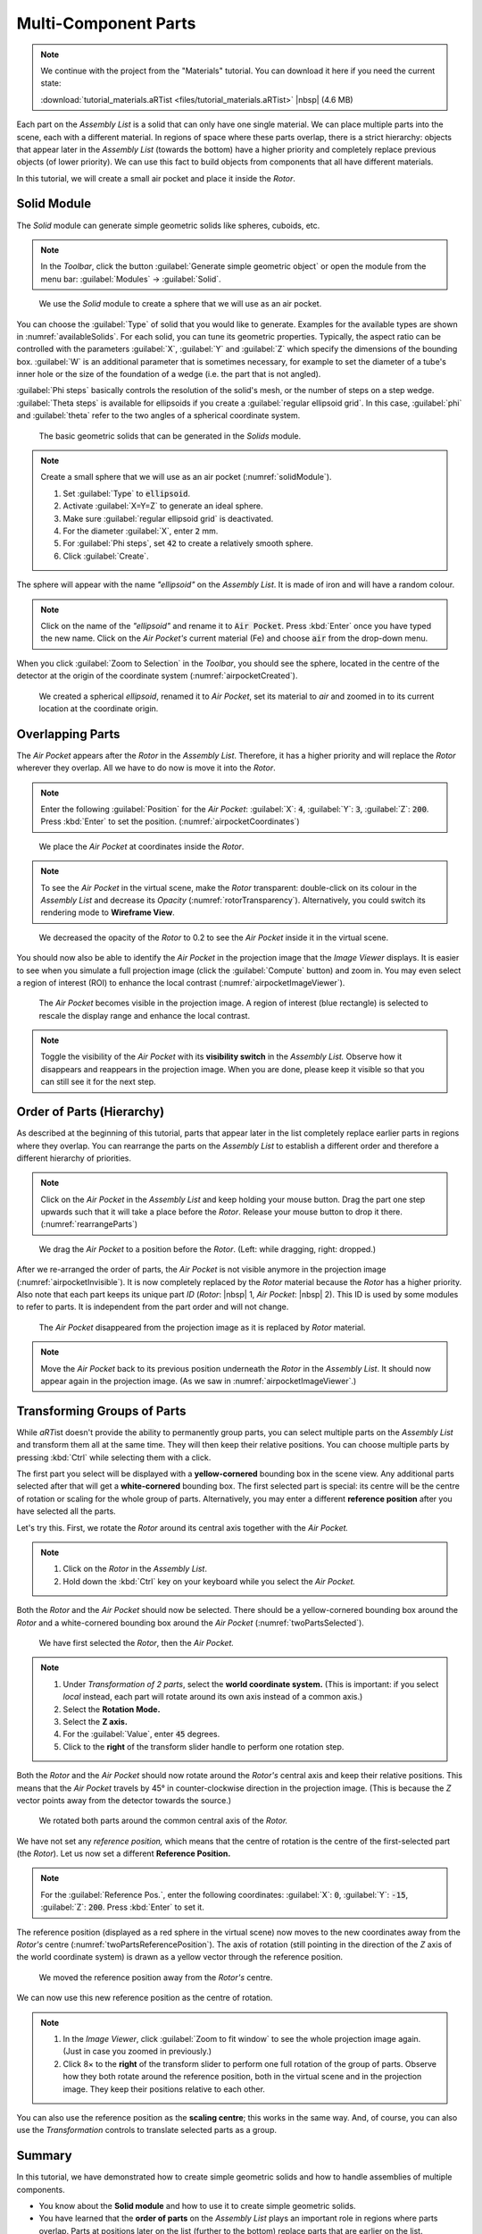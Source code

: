 Multi-Component Parts
=====================

.. note:: We continue with the project from the "Materials" tutorial. You can download it here if you need the current state:

	 :download:`tutorial_materials.aRTist <files/tutorial_materials.aRTist>` |nbsp| (4.6 MB)

Each part on the *Assembly List* is a solid that can only have one single material. We can place multiple parts into the scene, each with a different material. In regions of space where these parts overlap, there is a strict hierarchy: objects that appear later in the *Assembly List* (towards the bottom) have a higher priority and completely replace previous objects (of lower priority). We can use this fact to build objects from components that all have different materials.

In this tutorial, we will create a small air pocket and place it inside the *Rotor*.


Solid Module
-------------

The *Solid* module can generate simple geometric solids like spheres, cuboids, etc.

.. note:: In the *Toolbar*, click the button |icon-solid| :guilabel:`Generate simple geometric object` or open the module from the menu bar: :guilabel:`Modules` → :guilabel:`Solid`.

.. |icon-solid| image:: pictures/icons/32x32_icon-solid.png
    :width: 32

.. _solidModule:
.. figure:: pictures/tutorial-multimaterial-solid-module.png
	:width: 65%

	We use the *Solid* module to create a sphere that we will use as an air pocket.

You can choose the :guilabel:`Type` of solid that you would like to generate. Examples for the available types are shown in :numref:`availableSolids`. For each solid, you can tune its geometric properties. Typically, the aspect ratio can be controlled with the parameters :guilabel:`X`, :guilabel:`Y` and :guilabel:`Z` which specify the dimensions of the bounding box. :guilabel:`W` is an additional parameter that is sometimes necessary, for example to set the diameter of a tube's inner hole or the size of the foundation of a wedge (i.e. the part that is not angled).

:guilabel:`Phi steps` basically controls the resolution of the solid's mesh, or the number of steps on a step wedge. :guilabel:`Theta steps` is available for ellipsoids if you create a :guilabel:`regular ellipsoid grid`. In this case, :guilabel:`phi` and :guilabel:`theta` refer to the two angles of a spherical coordinate system.

.. _availableSolids:
.. figure:: pictures/solids.png
	:width: 90%

	The basic geometric solids that can be generated in the *Solids* module.

.. note:: Create a small sphere that we will use as an air pocket (:numref:`solidModule`).

	1. Set :guilabel:`Type` to :code:`ellipsoid`.
	2. Activate :guilabel:`X=Y=Z` to generate an ideal sphere.
	3. Make sure :guilabel:`regular ellipsoid grid` is deactivated.
	4. For the diameter :guilabel:`X`, enter :code:`2` mm.
	5. For :guilabel:`Phi steps`, set :code:`42` to create a relatively smooth sphere.
	6. Click :guilabel:`Create`.

The sphere will appear with the name *"ellipsoid"* on the *Assembly List*. It is made of iron and will have a random colour.

.. note:: Click on the name of the *"ellipsoid"* and rename it to :code:`Air Pocket`. Press :kbd:`Enter` once you have typed the new name. Click on the *Air Pocket's* current material (Fe) and choose :code:`air` from the drop-down menu.

When you click |icon-zoom-to-selection| :guilabel:`Zoom to Selection` in the *Toolbar*, you should see the sphere, located in the centre of the detector at the origin of the coordinate system (:numref:`airpocketCreated`).

.. |icon-zoom-to-selection| image:: pictures/icons/32x32_zoom-select.png
    :width: 32

.. _airpocketCreated:
.. figure:: pictures/tutorial-multimaterial-airpocket-created.png
	:width: 100%

	We created a spherical *ellipsoid*, renamed it to *Air Pocket*, set its material to *air* and zoomed in to its current location at the coordinate origin.


Overlapping Parts
-----------------

The *Air Pocket* appears after the *Rotor* in the *Assembly List*. Therefore, it has a higher priority and will replace the *Rotor* wherever they overlap. All we have to do now is move it into the *Rotor*.

.. note:: Enter the following :guilabel:`Position` for the *Air Pocket*: :guilabel:`X`: :code:`4`, :guilabel:`Y`: :code:`3`, :guilabel:`Z`: :code:`200`. Press :kbd:`Enter` to set the position. (:numref:`airpocketCoordinates`)

.. _airpocketCoordinates:
.. figure:: pictures/tutorial-multimaterial-airpocket-coordinates.png
	:width: 40%

	We place the *Air Pocket* at coordinates inside the *Rotor*.

.. note:: To see the *Air Pocket* in the virtual scene, make the *Rotor* transparent: double-click on its colour in the *Assembly List* and decrease its *Opacity* (:numref:`rotorTransparency`). Alternatively, you could switch its rendering mode to |icon-wireframe| **Wireframe View**.

.. |icon-wireframe| image:: pictures/icons/32x32_switch-wireframe.png
    :width: 32

.. _rotorTransparency:
.. figure:: pictures/tutorial-multimaterial-rotor-transparency.png
	:width: 100%

	We decreased the opacity of the *Rotor* to 0.2 to see the *Air Pocket* inside it in the virtual scene.

You should now also be able to identify the *Air Pocket* in the projection image that the *Image Viewer* displays. It is easier to see when you simulate a full projection image (click the |icon-run| :guilabel:`Compute` button) and zoom in. You may even select a region of interest (ROI) to enhance the local contrast (:numref:`airpocketImageViewer`).

.. |icon-run| image:: pictures/icons/32x32_compute-radiography.png
    :width: 32

.. _airpocketImageViewer:
.. figure:: pictures/tutorial-multimaterial-imageviewer-airpocket.png
	:width: 40%

	The *Air Pocket* becomes visible in the projection image. A region of interest (blue rectangle) is selected to rescale the display range and enhance the local contrast.

.. note:: Toggle the visibility of the *Air Pocket* with its |icon-visible| **visibility switch** in the *Assembly List.* Observe how it disappears and reappears in the projection image. When you are done, please keep it visible so that you can still see it for the next step.

.. |icon-visible| image:: pictures/icons/16x16_object-visible-on.png
    :width: 16


Order of Parts (Hierarchy)
---------------------------

As described at the beginning of this tutorial, parts that appear later in the list completely replace earlier parts in regions where they overlap. You can rearrange the parts on the *Assembly List* to establish a different order and therefore a different hierarchy of priorities.

.. note:: Click on the *Air Pocket* in the *Assembly List* and keep holding your mouse button. Drag the part one step upwards such that it will take a place before the *Rotor*. Release your mouse button to drop it there. (:numref:`rearrangeParts`)

.. _rearrangeParts:
.. figure:: pictures/tutorial-multimaterial-rearrange-parts.png
	:width: 85%

	We drag the *Air Pocket* to a position before the *Rotor*. (Left: while dragging, right: dropped.)

After we re-arranged the order of parts, the *Air Pocket* is not visible anymore in the projection image (:numref:`airpocketInvisible`). It is now completely replaced by the *Rotor* material because the *Rotor* has a higher priority. Also note that each part keeps its unique part *ID* (*Rotor*: |nbsp| 1, *Air Pocket*: |nbsp| 2). This ID is used by some modules to refer to parts. It is independent from the part order and will not change.

.. _airpocketInvisible:
.. figure:: pictures/tutorial-multimaterial-imageviewer-airpocket-disappeared.png
	:width: 40%

	The *Air Pocket* disappeared from the projection image as it is replaced by *Rotor* material.

.. note:: Move the *Air Pocket* back to its previous position underneath the *Rotor* in the *Assembly List*. It should now appear again in the projection image. (As we saw in :numref:`airpocketImageViewer`.)


Transforming Groups of Parts
----------------------------

While *aRT*\ ist doesn't provide the ability to permanently group parts, you can select multiple parts on the *Assembly List* and transform them all at the same time. They will then keep their relative positions. You can choose multiple parts by pressing :kbd:`Ctrl` while selecting them with a click.

The first part you select will be displayed with a **yellow-cornered** bounding box in the scene view. Any additional parts selected after that will get a **white-cornered** bounding box. The first selected part is special: its centre will be the centre of rotation or scaling for the whole group of parts. Alternatively, you may enter a different **reference position** after you have selected all the parts.

Let's try this. First, we rotate the *Rotor* around its central axis together with the *Air Pocket.*

.. note:: 
	1. Click on the *Rotor* in the *Assembly List*.
	2. Hold down the :kbd:`Ctrl` key on your keyboard while you select the *Air Pocket.*

Both the *Rotor* and the *Air Pocket* should now be selected. There should be a yellow-cornered bounding box around the *Rotor* and a white-cornered bounding box around the *Air Pocket* (:numref:`twoPartsSelected`).

.. _twoPartsSelected:
.. figure:: pictures/tutorial-multimaterial-two-parts-selected.png
	:width: 100%

	We have first selected the *Rotor*, then the *Air Pocket.*

.. note:: 
	1. Under *Transformation of 2 parts*, select the |icon-world| **world coordinate system.** (This is important: if you select *local* instead, each part will rotate around its own axis instead of a common axis.)
	2. Select the |icon-rotation| **Rotation Mode.**
	3. Select the |icon-arrow-down| **Z axis.**
	4. For the :guilabel:`Value`, enter :code:`45` degrees.
	5. Click to the **right** of the transform slider handle to perform one rotation step.

.. |icon-world| image:: pictures/icons/22x22_world-coordinate-system.png
    :width: 22
.. |icon-rotation| image:: pictures/icons/22x22_transformation-rotate.png
    :width: 22
.. |icon-arrow-down| image:: pictures/icons/22x22_set-coordinate-arrow-down.png
    :width: 22

Both the *Rotor* and the *Air Pocket* should now rotate around the *Rotor's* central axis and keep their relative positions. This means that the *Air Pocket* travels by 45° in counter-clockwise direction in the projection image. (This is because the *Z* vector points away from the detector towards the source.)

.. _twoPartsRotated:
.. figure:: pictures/tutorial-multimaterial-two-parts-rotated.png
	:width: 100%

	We rotated both parts around the common central axis of the *Rotor.*

We have not set any *reference position,* which means that the centre of rotation is the centre of the first-selected part (the *Rotor*). Let us now set a different **Reference Position.**

.. note:: For the :guilabel:`Reference Pos.`, enter the following coordinates: :guilabel:`X`: :code:`0`, :guilabel:`Y`: :code:`-15`, :guilabel:`Z`: :code:`200`. Press :kbd:`Enter` to set it.

The reference position (displayed as a red sphere in the virtual scene) now moves to the new coordinates away from the *Rotor's* centre (:numref:`twoPartsReferencePosition`). The axis of rotation (still pointing in the direction of the *Z* axis of the world coordinate system) is drawn as a yellow vector through the reference position. 

.. _twoPartsReferencePosition:
.. figure:: pictures/tutorial-multimaterial-reference-position.png
	:width: 100%

	We moved the reference position away from the *Rotor's* centre.

We can now use this new reference position as the centre of rotation.

.. note:: 
	1. In the *Image Viewer*, click |icon-zoom-to-fit| :guilabel:`Zoom to fit window` to see the whole projection image again. (Just in case you zoomed in previously.)
	2. Click 8× to the **right** of the transform slider to perform one full rotation of the group of parts. Observe how they both rotate around the reference position, both in the virtual scene and in the projection image. They keep their positions relative to each other.

.. |icon-zoom-to-fit| image:: pictures/icons/22x22_zoom-fit-best.png
    :width: 22

You can also use the reference position as the **scaling centre**; this works in the same way. And, of course, you can also use the *Transformation* controls to translate selected parts as a group.


Summary
-------

In this tutorial, we have demonstrated how to create simple geometric solids and how to handle assemblies of multiple components.

* You know about the **Solid module** and how to use it to create simple geometric solids.
* You have learned that the **order of parts** on the *Assembly List* plays an important role in regions where parts overlap. Parts at positions later on the list (further to the bottom) replace parts that are earlier on the list.
* You have selected **multiple parts** using the :kbd:`Ctrl` key on your keyboard.
* You know that the **first part** that you select has a special role: its centre will be the reference position for rotations and scalings, unless you set a different one.
* You have learned how to use the **reference position** as a centre of rotation (or scaling) for groups of objects.

| The scene that we created up to this point is available for download:
| :download:`tutorial_multiple_components.aRTist <files/tutorial_multiple_components.aRTist>` (4.6 MB)